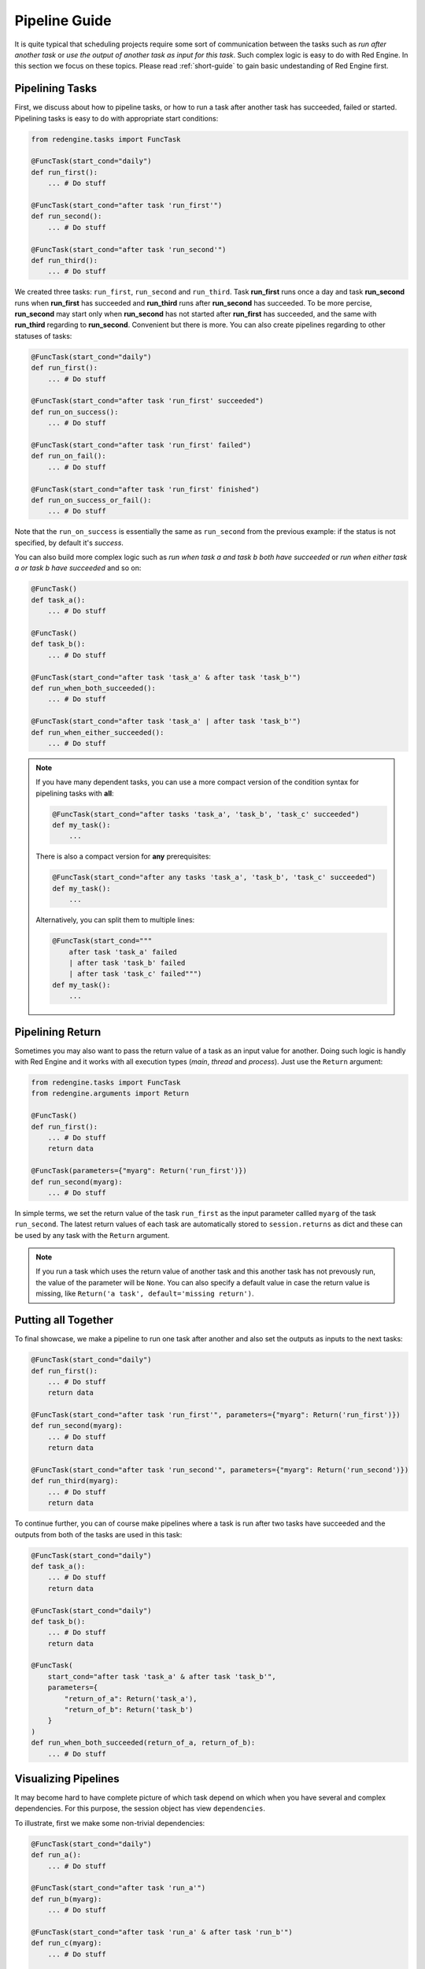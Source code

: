 .. _pipeline-guide:

Pipeline Guide
==============

It is quite typical that scheduling projects require some sort of
communication between the tasks such as *run after another task*
or *use the output of another task as input for this task*. Such
complex logic is easy to do with Red Engine. In this section we 
focus on these topics. Please read :ref:`short-guide` to gain
basic undestanding of Red Engine first.

Pipelining Tasks
----------------

First, we discuss about how to pipeline tasks, or how to run a task
after another task has succeeded, failed or started. Pipelining tasks
is easy to do with appropriate start conditions:

.. code-block:: python

    from redengine.tasks import FuncTask
    
    @FuncTask(start_cond="daily")
    def run_first():
        ... # Do stuff

    @FuncTask(start_cond="after task 'run_first'")
    def run_second():
        ... # Do stuff

    @FuncTask(start_cond="after task 'run_second'")
    def run_third():
        ... # Do stuff

We created three tasks: ``run_first``, ``run_second`` and ``run_third``.
Task **run_first** runs once a day and task **run_second** runs when 
**run_first** has succeeded and **run_third** runs after **run_second** has 
succeeded. To be more percise, **run_second** may start only when 
**run_second** has not started after **run_first** has succeeded, and the 
same with **run_third** regarding to **run_second**. Convenient but 
there is more. You can also create pipelines regarding to other statuses
of tasks:

.. code-block:: python
    
    @FuncTask(start_cond="daily")
    def run_first():
        ... # Do stuff

    @FuncTask(start_cond="after task 'run_first' succeeded")
    def run_on_success():
        ... # Do stuff

    @FuncTask(start_cond="after task 'run_first' failed")
    def run_on_fail():
        ... # Do stuff

    @FuncTask(start_cond="after task 'run_first' finished")
    def run_on_success_or_fail():
        ... # Do stuff

Note that the ``run_on_success`` is essentially the same as
``run_second`` from the previous example: if the status is 
not specified, by default it's *success*. 

You can also build more complex logic such as *run when
task a and task b both have succeeded* or *run when either
task a or task b have succeeded* and so on:

.. code-block:: python
    
    @FuncTask()
    def task_a():
        ... # Do stuff

    @FuncTask()
    def task_b():
        ... # Do stuff

    @FuncTask(start_cond="after task 'task_a' & after task 'task_b'")
    def run_when_both_succeeded():
        ... # Do stuff

    @FuncTask(start_cond="after task 'task_a' | after task 'task_b'")
    def run_when_either_succeeded():
        ... # Do stuff

.. note::

    If you have many dependent tasks, you can use a more compact version 
    of the condition syntax for pipelining tasks with **all**:

    .. code-block:: python

        @FuncTask(start_cond="after tasks 'task_a', 'task_b', 'task_c' succeeded")
        def my_task():
            ...

    There is also a compact version for **any** prerequisites:

    .. code-block:: python

        @FuncTask(start_cond="after any tasks 'task_a', 'task_b', 'task_c' succeeded")
        def my_task():
            ...

    Alternatively, you can split them to multiple lines:

    .. code-block:: python

        @FuncTask(start_cond="""
            after task 'task_a' failed 
            | after task 'task_b' failed
            | after task 'task_c' failed""")
        def my_task():
            ...

Pipelining Return
-----------------

Sometimes you may also want to pass the return value of a task as an
input value for another. Doing such logic is handly with Red Engine 
and it works with all execution types (*main*, *thread* and *process*).
Just use the ``Return`` argument:

.. code-block:: python

    from redengine.tasks import FuncTask
    from redengine.arguments import Return
    
    @FuncTask()
    def run_first():
        ... # Do stuff
        return data

    @FuncTask(parameters={"myarg": Return('run_first')})
    def run_second(myarg):
        ... # Do stuff

In simple terms, we set the return value of the task ``run_first`` 
as the input parameter callled ``myarg`` of the task ``run_second``. 
The latest return values of each task are automatically stored to 
``session.returns`` as dict and these can be used by any task with the 
``Return`` argument. 

.. note::

    If you run a task which uses the return value of another task
    and this another task has not prevously run, the value of the
    parameter will be ``None``. You can also specify a default 
    value in case the return value is missing, like 
    ``Return('a task', default='missing return')``.

Putting all Together
--------------------

To final showcase, we make a pipeline to run one task after another
and also set the outputs as inputs to the next tasks:

.. code-block:: python
    
    @FuncTask(start_cond="daily")
    def run_first():
        ... # Do stuff
        return data

    @FuncTask(start_cond="after task 'run_first'", parameters={"myarg": Return('run_first')})
    def run_second(myarg):
        ... # Do stuff
        return data

    @FuncTask(start_cond="after task 'run_second'", parameters={"myarg": Return('run_second')})
    def run_third(myarg):
        ... # Do stuff
        return data

To continue further, you can of course make pipelines where a task is run after two 
tasks have succeeded and the outputs from both of the tasks are used in this task:

.. code-block:: python
    
    @FuncTask(start_cond="daily")
    def task_a():
        ... # Do stuff
        return data

    @FuncTask(start_cond="daily")
    def task_b():
        ... # Do stuff
        return data

    @FuncTask(
        start_cond="after task 'task_a' & after task 'task_b'", 
        parameters={
            "return_of_a": Return('task_a'), 
            "return_of_b": Return('task_b')
        }
    )
    def run_when_both_succeeded(return_of_a, return_of_b):
        ... # Do stuff


Visualizing Pipelines
---------------------

It may become hard to have complete picture of which 
task depend on which when you have several and complex dependencies.
For this purpose, the session object has view ``dependencies``.

To illustrate, first we make some non-trivial dependencies:

.. code-block:: python

    @FuncTask(start_cond="daily")
    def run_a():
        ... # Do stuff

    @FuncTask(start_cond="after task 'run_a'")
    def run_b(myarg):
        ... # Do stuff

    @FuncTask(start_cond="after task 'run_a' & after task 'run_b'")
    def run_c(myarg):
        ... # Do stuff

    @FuncTask(start_cond="after task 'run_a' | after task 'run_b'")
    def run_d(myarg):
        ... # Do stuff

    @FuncTask(start_cond="after task 'run_a' failed | after task 'run_b' failed")
    def run_e(myarg):
        ... # Do stuff

You can display the dependencies as a graph using 
`NetworkX <https://networkx.org/documentation/stable/index.html>`_ 
and `Matplotlib <https://matplotlib.org/stable/index.html>`_:

.. code-block:: python

    import matplotlib.pyplot as plt
    from redengine import session
    session.dependencies.to_networkx()
    plt.show()

.. image:: ../graphs/pipeline.png
   :scale: 100 %
   :alt: pipeline visualized

You can see that in order to run task ``run_c``, tasks ``run_a`` and ``run_b``
must both run successfully before. To run task ``run_d``, either ``run_a`` 
or ``run_b`` must run successfully while to run task ``run_e`` either 
``run_a`` or ``run_b`` must fail.

You can also put the dependencies to a dict representation and 
iterate them yourself if needed:

.. code-block:: python

    for link_dict in session.dependencies.to_dict():
        ...

